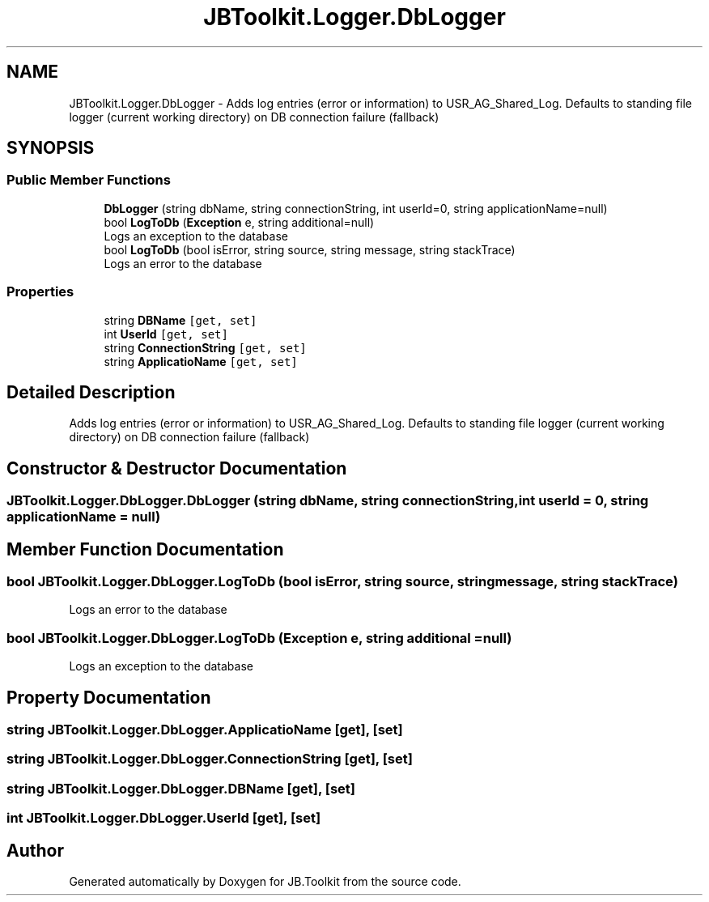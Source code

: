 .TH "JBToolkit.Logger.DbLogger" 3 "Sat Oct 10 2020" "JB.Toolkit" \" -*- nroff -*-
.ad l
.nh
.SH NAME
JBToolkit.Logger.DbLogger \- Adds log entries (error or information) to USR_AG_Shared_Log\&. Defaults to standing file logger (current working directory) on DB connection failure (fallback)  

.SH SYNOPSIS
.br
.PP
.SS "Public Member Functions"

.in +1c
.ti -1c
.RI "\fBDbLogger\fP (string dbName, string connectionString, int userId=0, string applicationName=null)"
.br
.ti -1c
.RI "bool \fBLogToDb\fP (\fBException\fP e, string additional=null)"
.br
.RI "Logs an exception to the database "
.ti -1c
.RI "bool \fBLogToDb\fP (bool isError, string source, string message, string stackTrace)"
.br
.RI "Logs an error to the database "
.in -1c
.SS "Properties"

.in +1c
.ti -1c
.RI "string \fBDBName\fP\fC [get, set]\fP"
.br
.ti -1c
.RI "int \fBUserId\fP\fC [get, set]\fP"
.br
.ti -1c
.RI "string \fBConnectionString\fP\fC [get, set]\fP"
.br
.ti -1c
.RI "string \fBApplicatioName\fP\fC [get, set]\fP"
.br
.in -1c
.SH "Detailed Description"
.PP 
Adds log entries (error or information) to USR_AG_Shared_Log\&. Defaults to standing file logger (current working directory) on DB connection failure (fallback) 


.SH "Constructor & Destructor Documentation"
.PP 
.SS "JBToolkit\&.Logger\&.DbLogger\&.DbLogger (string dbName, string connectionString, int userId = \fC0\fP, string applicationName = \fCnull\fP)"

.SH "Member Function Documentation"
.PP 
.SS "bool JBToolkit\&.Logger\&.DbLogger\&.LogToDb (bool isError, string source, string message, string stackTrace)"

.PP
Logs an error to the database 
.SS "bool JBToolkit\&.Logger\&.DbLogger\&.LogToDb (\fBException\fP e, string additional = \fCnull\fP)"

.PP
Logs an exception to the database 
.SH "Property Documentation"
.PP 
.SS "string JBToolkit\&.Logger\&.DbLogger\&.ApplicatioName\fC [get]\fP, \fC [set]\fP"

.SS "string JBToolkit\&.Logger\&.DbLogger\&.ConnectionString\fC [get]\fP, \fC [set]\fP"

.SS "string JBToolkit\&.Logger\&.DbLogger\&.DBName\fC [get]\fP, \fC [set]\fP"

.SS "int JBToolkit\&.Logger\&.DbLogger\&.UserId\fC [get]\fP, \fC [set]\fP"


.SH "Author"
.PP 
Generated automatically by Doxygen for JB\&.Toolkit from the source code\&.
